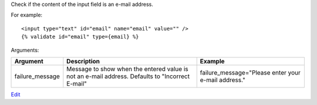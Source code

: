 
Check if the content of the input field is an e-mail address.

For example::

   <input type="text" id="email" name="email" value="" />
   {% validate id="email" type={email} %}

Arguments:

===============  =================================================  =======
Argument         Description                                        Example
===============  =================================================  =======
failure_message  Message to show when the entered value is not
                 an e-mail address. Defaults to "Incorrect E-mail"  failure_message="Please enter your e-mail address."
===============  =================================================  =======


`Edit <https://github.com/zotonic/zotonic/edit/master/doc/ref/validators/doc-email.rst>`_
